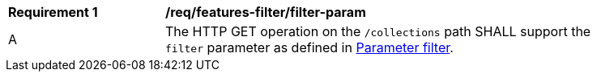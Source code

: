 [[req_cql_filter-param]]
[width="90%",cols="2,6a"]
|===
^|*Requirement {counter:req-id}* |*/req/features-filter/filter-param*
^|A |The HTTP GET operation on the `/collections` path SHALL support the `filter` parameter as defined in https://docs.ogc.org/DRAFTS/19-079.html#filter-param[Parameter filter].
|===
